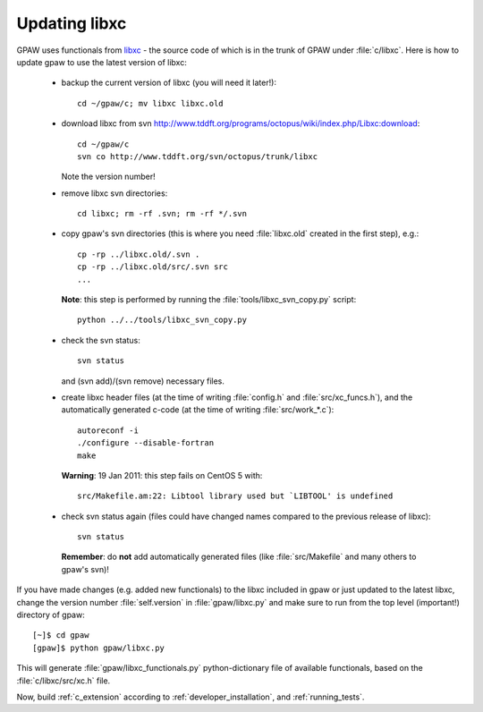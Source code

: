 .. _updating_libxc:

==============
Updating libxc
==============

GPAW uses functionals from `libxc
<http://www.tddft.org/programs/octopus/wiki/index.php/Libxc>`_ - the
source code of which is in the trunk of GPAW under :file:`c/libxc`.
Here is how to update gpaw to use the latest version of libxc:

 - backup the current version of libxc (you will need it later!)::

    cd ~/gpaw/c; mv libxc libxc.old

 - download libxc from svn `<http://www.tddft.org/programs/octopus/wiki/index.php/Libxc:download>`_::
 
    cd ~/gpaw/c
    svn co http://www.tddft.org/svn/octopus/trunk/libxc

   Note the version number!

 - remove libxc svn directories::

    cd libxc; rm -rf .svn; rm -rf */.svn

 - copy gpaw's svn directories (this is where you need :file:`libxc.old` created in the first step), e.g.::

    cp -rp ../libxc.old/.svn .
    cp -rp ../libxc.old/src/.svn src
    ...

   **Note**: this step is performed by running the :file:`tools/libxc_svn_copy.py` script::

    python ../../tools/libxc_svn_copy.py


 - check the svn status::

    svn status

   and (svn add)/(svn remove) necessary files.

 - create libxc header files (at the time of writing :file:`config.h` and :file:`src/xc_funcs.h`),
   and the automatically generated c-code (at the time of writing :file:`src/work_*.c`)::

    autoreconf -i
    ./configure --disable-fortran
    make

   **Warning**: 19 Jan 2011: this step fails on CentOS 5 with::

     src/Makefile.am:22: Libtool library used but `LIBTOOL' is undefined
    
 - check svn status again (files could have changed names compared to the previous release of libxc)::

    svn status

   **Remember**: do **not** add automatically generated files (like :file:`src/Makefile` and many others to gpaw's svn)!

If you have made changes (e.g. added new functionals) to the libxc
included in gpaw or just updated to the latest libxc, change the
version number :file:`self.version` in :file:`gpaw/libxc.py` and make
sure to run from the top level (important!) directory of gpaw::

  [~]$ cd gpaw
  [gpaw]$ python gpaw/libxc.py

This will generate :file:`gpaw/libxc_functionals.py` python-dictionary
file of available functionals, based on the :file:`c/libxc/src/xc.h` file.

Now, build :ref:`c_extension` according to :ref:`developer_installation`,
and :ref:`running_tests`.
